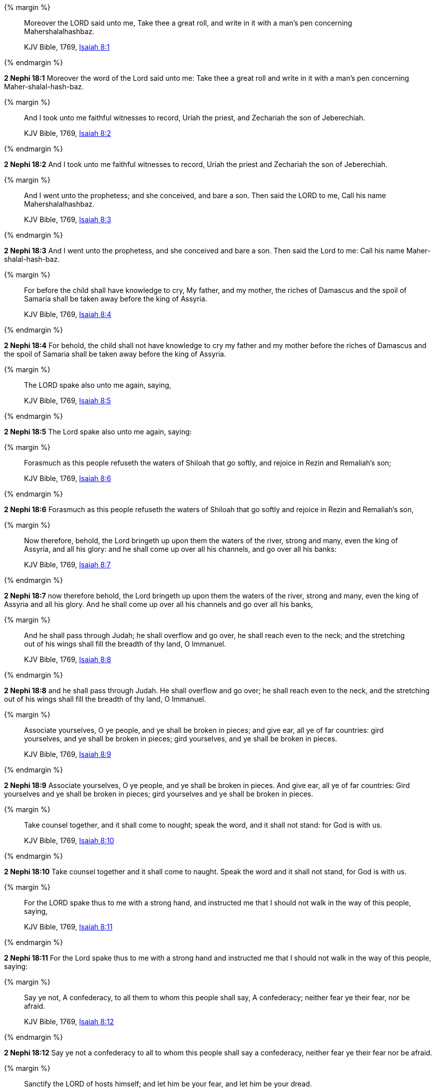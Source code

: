 {% margin %}
____
Moreover the LORD said unto me, Take thee a great roll, and write in it with a man's pen concerning Mahershalalhashbaz.

KJV Bible, 1769, http://www.kingjamesbibleonline.org/Isaiah-Chapter-8/[Isaiah 8:1]
____
{% endmargin %}


*2 Nephi 18:1* [highlight]#Moreover the word of the Lord said unto me: Take thee a great roll and write in it with a man's pen concerning Maher-shalal-hash-baz.#

{% margin %}
____
And I took unto me faithful witnesses to record, Uriah the priest, and Zechariah the son of Jeberechiah.

KJV Bible, 1769, http://www.kingjamesbibleonline.org/Isaiah-Chapter-8/[Isaiah 8:2]
____
{% endmargin %}


*2 Nephi 18:2* [highlight]#And I took unto me faithful witnesses to record, Uriah the priest and Zechariah the son of Jeberechiah.#

{% margin %}
____
And I went unto the prophetess; and she conceived, and bare a son. Then said the LORD to me, Call his name Mahershalalhashbaz.

KJV Bible, 1769, http://www.kingjamesbibleonline.org/Isaiah-Chapter-8/[Isaiah 8:3]
____
{% endmargin %}


*2 Nephi 18:3* [highlight]#And I went unto the prophetess, and she conceived and bare a son. Then said the Lord to me: Call his name Maher-shalal-hash-baz.#

{% margin %}
____
For before the child shall have knowledge to cry, My father, and my mother, the riches of Damascus and the spoil of Samaria shall be taken away before the king of Assyria.

KJV Bible, 1769, http://www.kingjamesbibleonline.org/Isaiah-Chapter-8/[Isaiah 8:4]
____
{% endmargin %}


*2 Nephi 18:4* [highlight]#For behold, the child shall not have knowledge to cry my father and my mother before the riches of Damascus and the spoil of Samaria shall be taken away before the king of Assyria.#

{% margin %}
____
The LORD spake also unto me again, saying,

KJV Bible, 1769, http://www.kingjamesbibleonline.org/Isaiah-Chapter-8/[Isaiah 8:5]
____
{% endmargin %}


*2 Nephi 18:5* [highlight]#The Lord spake also unto me again, saying:#

{% margin %}
____
Forasmuch as this people refuseth the waters of Shiloah that go softly, and rejoice in Rezin and Remaliah's son;

KJV Bible, 1769, http://www.kingjamesbibleonline.org/Isaiah-Chapter-8/[Isaiah 8:6]
____
{% endmargin %}


*2 Nephi 18:6* [highlight]#Forasmuch as this people refuseth the waters of Shiloah that go softly and rejoice in Rezin and Remaliah's son,#

{% margin %}
____
Now therefore, behold, the Lord bringeth up upon them the waters of the river, strong and many, even the king of Assyria, and all his glory: and he shall come up over all his channels, and go over all his banks:

KJV Bible, 1769, http://www.kingjamesbibleonline.org/Isaiah-Chapter-8/[Isaiah 8:7]
____
{% endmargin %}


*2 Nephi 18:7* [highlight]#now therefore behold, the Lord bringeth up upon them the waters of the river, strong and many, even the king of Assyria and all his glory. And he shall come up over all his channels and go over all his banks,#

{% margin %}
____
And he shall pass through Judah; he shall overflow and go over, he shall reach even to the neck; and the stretching out of his wings shall fill the breadth of thy land, O Immanuel.

KJV Bible, 1769, http://www.kingjamesbibleonline.org/Isaiah-Chapter-8/[Isaiah 8:8]
____
{% endmargin %}


*2 Nephi 18:8* [highlight]#and he shall pass through Judah. He shall overflow and go over; he shall reach even to the neck, and the stretching out of his wings shall fill the breadth of thy land, O Immanuel.#

{% margin %}
____
Associate yourselves, O ye people, and ye shall be broken in pieces; and give ear, all ye of far countries: gird yourselves, and ye shall be broken in pieces; gird yourselves, and ye shall be broken in pieces.

KJV Bible, 1769, http://www.kingjamesbibleonline.org/Isaiah-Chapter-8/[Isaiah 8:9]
____
{% endmargin %}


*2 Nephi 18:9* [highlight]#Associate yourselves, O ye people, and ye shall be broken in pieces. And give ear, all ye of far countries: Gird yourselves and ye shall be broken in pieces; gird yourselves and ye shall be broken in pieces.#

{% margin %}
____
Take counsel together, and it shall come to nought; speak the word, and it shall not stand: for God is with us.

KJV Bible, 1769, http://www.kingjamesbibleonline.org/Isaiah-Chapter-8/[Isaiah 8:10]
____
{% endmargin %}


*2 Nephi 18:10* [highlight]#Take counsel together and it shall come to naught. Speak the word and it shall not stand, for God is with us.#

{% margin %}
____
For the LORD spake thus to me with a strong hand, and instructed me that I should not walk in the way of this people, saying,

KJV Bible, 1769, http://www.kingjamesbibleonline.org/Isaiah-Chapter-8/[Isaiah 8:11]
____
{% endmargin %}


*2 Nephi 18:11* [highlight]#For the Lord spake thus to me with a strong hand and instructed me that I should not walk in the way of this people, saying:#

{% margin %}
____
Say ye not, A confederacy, to all them to whom this people shall say, A confederacy; neither fear ye their fear, nor be afraid.

KJV Bible, 1769, http://www.kingjamesbibleonline.org/Isaiah-Chapter-8/[Isaiah 8:12]
____
{% endmargin %}


*2 Nephi 18:12* [highlight]#Say ye not a confederacy to all to whom this people shall say a confederacy, neither fear ye their fear nor be afraid.#

{% margin %}
____
Sanctify the LORD of hosts himself; and let him be your fear, and let him be your dread.

KJV Bible, 1769, http://www.kingjamesbibleonline.org/Isaiah-Chapter-8/[Isaiah 8:13]
____
{% endmargin %}


*2 Nephi 18:13* [highlight]#Sanctify the Lord of Hosts himself, and let him be your fear and let him be your dread.#

{% margin %}
____
And he shall be for a sanctuary; but for a stone of stumbling and for a rock of offence to both the houses of Israel, for a gin and for a snare to the inhabitants of Jerusalem.

KJV Bible, 1769, http://www.kingjamesbibleonline.org/Isaiah-Chapter-8/[Isaiah 8:14]
____
{% endmargin %}


*2 Nephi 18:14* [highlight]#And he shall be for a sanctuary, but for a stone of stumbling and for a rock of offense to both the houses of Israel, for a gin and a snare to the inhabitants of Jerusalem.#

{% margin %}
____
And many among them shall stumble, and fall, and be broken, and be snared, and be taken.

KJV Bible, 1769, http://www.kingjamesbibleonline.org/Isaiah-Chapter-8/[Isaiah 8:15]
____
{% endmargin %}


*2 Nephi 18:15* [highlight]#And many among them shall stumble and fall and be broken and be snared and be taken.#

{% margin %}
____
Bind up the testimony, seal the law among my disciples.

KJV Bible, 1769, http://www.kingjamesbibleonline.org/Isaiah-Chapter-8/[Isaiah 8:16]
____
{% endmargin %}


*2 Nephi 18:16* [highlight]#Bind up the testimony, seal the law among my disciples.#

{% margin %}
____
And I will wait upon the LORD, that hideth his face from the house of Jacob, and I will look for him.

KJV Bible, 1769, http://www.kingjamesbibleonline.org/Isaiah-Chapter-8/[Isaiah 8:17]
____
{% endmargin %}


*2 Nephi 18:17* [highlight]#And I will wait upon the Lord, that hideth his face from the house of Jacob, and I will look for him.#

{% margin %}
____
Behold, I and the children whom the LORD hath given me are for signs and for wonders in Israel from the LORD of hosts, which dwelleth in mount Zion.

KJV Bible, 1769, http://www.kingjamesbibleonline.org/Isaiah-Chapter-8/[Isaiah 8:18]
____
{% endmargin %}


*2 Nephi 18:18* [highlight]#Behold, I and the children whom the Lord hath given me are for signs and for wonders in Israel from the Lord of Hosts, which dwelleth in mount Zion.#

{% margin %}
____
And when they shall say unto you, Seek unto them that have familiar spirits, and unto wizards that peep, and that mutter: should not a people seek unto their God? for the living to the dead?

KJV Bible, 1769, http://www.kingjamesbibleonline.org/Isaiah-Chapter-8/[Isaiah 8:19]
____
{% endmargin %}


*2 Nephi 18:19* [highlight]#And when they shall say unto you: Seek unto them that have familiar spirits and unto wizards that peep and mutter--Should not a people seek unto their God, for the living to hear from the dead,#

{% margin %}
____
To the law and to the testimony: if they speak not according to this word, it is because there is no light in them.

KJV Bible, 1769, http://www.kingjamesbibleonline.org/Isaiah-Chapter-8/[Isaiah 8:20]
____
{% endmargin %}


*2 Nephi 18:20* [highlight]#to the law and to the testimony? And if they speak not according to this word, it is because there is no light in them.#

{% margin %}
____
And they shall pass through it, hardly bestead and hungry: and it shall come to pass, that when they shall be hungry, they shall fret themselves, and curse their king and their God, and look upward.

KJV Bible, 1769, http://www.kingjamesbibleonline.org/Isaiah-Chapter-8/[Isaiah 8:21]
____
{% endmargin %}


*2 Nephi 18:21* [highlight]#And they shall pass through it hardly bestead and hungry. And it shall come to pass that when they shall be hungry, they shall fret themselves and curse their king and their God and look upward.#

{% margin %}
____
And they shall look unto the earth; and behold trouble and darkness, dimness of anguish; and they shall be driven to darkness.

KJV Bible, 1769, http://www.kingjamesbibleonline.org/Isaiah-Chapter-8/[Isaiah 8:22]
____
{% endmargin %}


*2 Nephi 18:22* [highlight]#And they shall look unto the earth--and behold, trouble and darkness, dimness of anguish--and shall be driven to darkness.#


